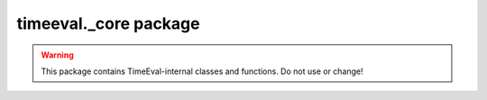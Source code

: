 timeeval._core package
======================

.. warning::
    This package contains TimeEval-internal classes and functions.
    Do not use or change!
